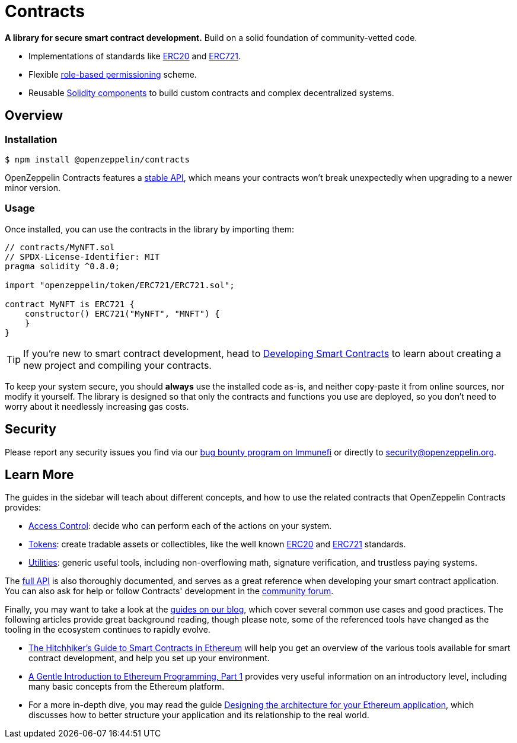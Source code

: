 = Contracts

*A library for secure smart contract development.* Build on a solid foundation of community-vetted code.

 * Implementations of standards like xref:erc20.adoc[ERC20] and xref:erc721.adoc[ERC721].
 * Flexible xref:access-control.adoc[role-based permissioning] scheme.
 * Reusable xref:utilities.adoc[Solidity components] to build custom contracts and complex decentralized systems.

== Overview

[[install]]
=== Installation

```console
$ npm install @openzeppelin/contracts
```

OpenZeppelin Contracts features a xref:releases-stability.adoc#api-stability[stable API], which means your contracts won't break unexpectedly when upgrading to a newer minor version.

[[usage]]
=== Usage

Once installed, you can use the contracts in the library by importing them:

[source,solidity]
----
// contracts/MyNFT.sol
// SPDX-License-Identifier: MIT
pragma solidity ^0.8.0;

import "openzeppelin/token/ERC721/ERC721.sol";

contract MyNFT is ERC721 {
    constructor() ERC721("MyNFT", "MNFT") {
    }
}
----

TIP: If you're new to smart contract development, head to xref:learn::developing-smart-contracts.adoc[Developing Smart Contracts] to learn about creating a new project and compiling your contracts.

To keep your system secure, you should **always** use the installed code as-is, and neither copy-paste it from online sources, nor modify it yourself. The library is designed so that only the contracts and functions you use are deployed, so you don't need to worry about it needlessly increasing gas costs.

[[security]]
== Security

Please report any security issues you find via our https://www.immunefi.com/bounty/openzeppelin[bug bounty program on Immunefi] or directly to security@openzeppelin.org.

[[next-steps]]
== Learn More

The guides in the sidebar will teach about different concepts, and how to use the related contracts that OpenZeppelin Contracts provides:

* xref:access-control.adoc[Access Control]: decide who can perform each of the actions on your system.
* xref:tokens.adoc[Tokens]: create tradable assets or collectibles, like the well known xref:erc20.adoc[ERC20] and xref:erc721.adoc[ERC721] standards.
* xref:utilities.adoc[Utilities]: generic useful tools, including non-overflowing math, signature verification, and trustless paying systems.

The xref:api:token/ERC20.adoc[full API] is also thoroughly documented, and serves as a great reference when developing your smart contract application. You can also ask for help or follow Contracts' development in the https://forum.openzeppelin.com[community forum].

Finally, you may want to take a look at the https://blog.openzeppelin.com/guides/[guides on our blog], which cover several common use cases and good practices. The following articles provide great background reading, though please note, some of the referenced tools have changed as the tooling in the ecosystem continues to rapidly evolve.

* https://blog.openzeppelin.com/the-hitchhikers-guide-to-smart-contracts-in-ethereum-848f08001f05[The Hitchhiker’s Guide to Smart Contracts in Ethereum] will help you get an overview of the various tools available for smart contract development, and help you set up your environment.
* https://blog.openzeppelin.com/a-gentle-introduction-to-ethereum-programming-part-1-783cc7796094[A Gentle Introduction to Ethereum Programming, Part 1] provides very useful information on an introductory level, including many basic concepts from the Ethereum platform.
* For a more in-depth dive, you may read the guide https://blog.openzeppelin.com/designing-the-architecture-for-your-ethereum-application-9cec086f8317[Designing the architecture for your Ethereum application], which discusses how to better structure your application and its relationship to the real world.

